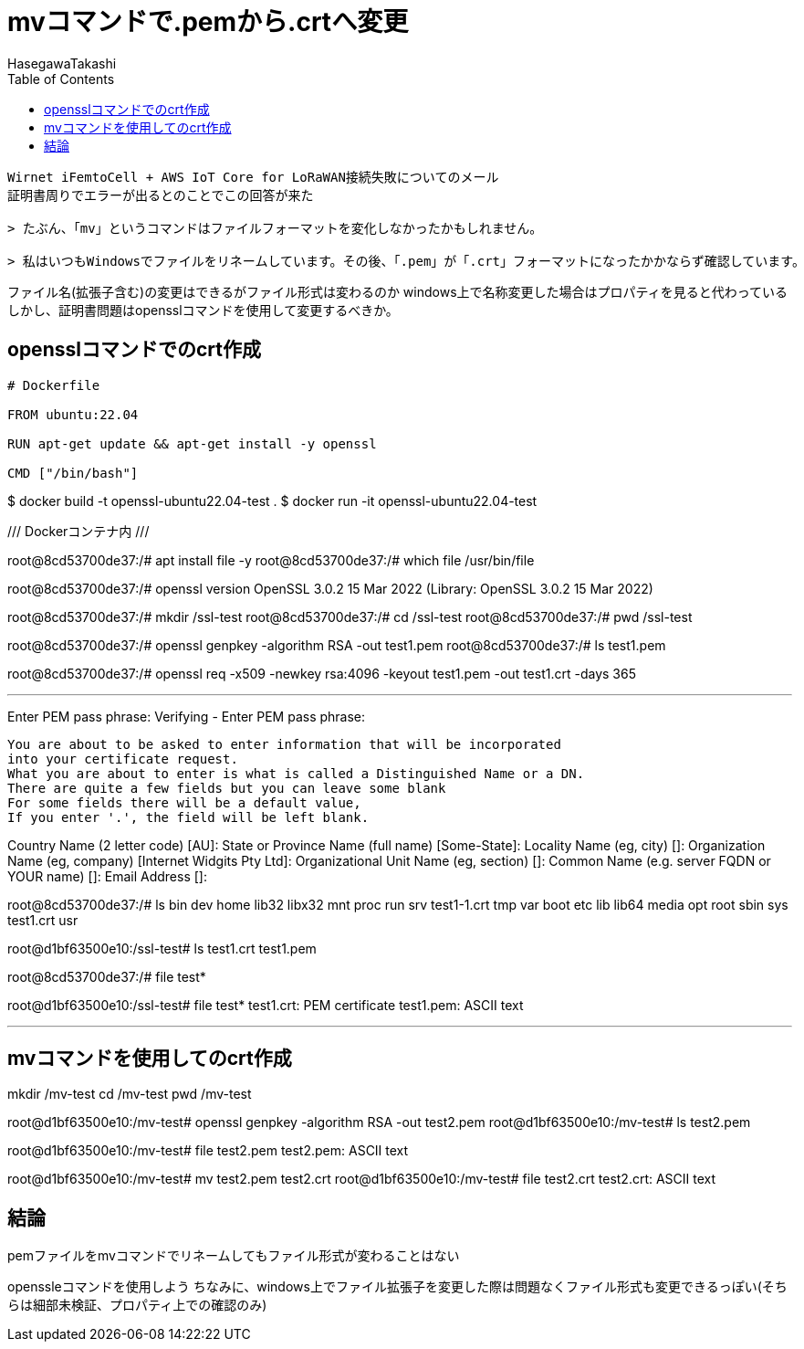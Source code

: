 :source-hightlighter: coderay
:toc:
:author: HasegawaTakashi
:lang: ja
:doctype: book


= mvコマンドで.pemから.crtへ変更

[source,mail]
```
Wirnet iFemtoCell + AWS IoT Core for LoRaWAN接続失敗についてのメール
証明書周りでエラーが出るとのことでこの回答が来た

> たぶん、「mv」というコマンドはファイルフォーマットを変化しなかったかもしれません。

> 私はいつもWindowsでファイルをリネームしています。その後、「.pem」が「.crt」フォーマットになったかかならず確認しています。
```

ファイル名(拡張子含む)の変更はできるがファイル形式は変わるのか
windows上で名称変更した場合はプロパティを見ると代わっている
しかし、証明書問題はopensslコマンドを使用して変更するべきか。


== opensslコマンドでのcrt作成

[source,Dockerfile]
```
# Dockerfile

FROM ubuntu:22.04

RUN apt-get update && apt-get install -y openssl

CMD ["/bin/bash"]

```

$ docker build -t openssl-ubuntu22.04-test .
$ docker run -it openssl-ubuntu22.04-test

/// Dockerコンテナ内 ///

root@8cd53700de37:/# apt install file -y
root@8cd53700de37:/# which file
/usr/bin/file

root@8cd53700de37:/# openssl version
OpenSSL 3.0.2 15 Mar 2022 (Library: OpenSSL 3.0.2 15 Mar 2022)

root@8cd53700de37:/# mkdir /ssl-test
root@8cd53700de37:/# cd /ssl-test
root@8cd53700de37:/# pwd
/ssl-test

root@8cd53700de37:/# openssl genpkey -algorithm RSA -out test1.pem
root@8cd53700de37:/# ls
test1.pem

root@8cd53700de37:/# openssl req -x509 -newkey rsa:4096 -keyout test1.pem -out test1.crt -days 365

---

Enter PEM pass phrase:
Verifying - Enter PEM pass phrase:
-----
You are about to be asked to enter information that will be incorporated
into your certificate request.
What you are about to enter is what is called a Distinguished Name or a DN.
There are quite a few fields but you can leave some blank
For some fields there will be a default value,
If you enter '.', the field will be left blank.
-----
Country Name (2 letter code) [AU]:
State or Province Name (full name) [Some-State]:
Locality Name (eg, city) []:
Organization Name (eg, company) [Internet Widgits Pty Ltd]:
Organizational Unit Name (eg, section) []:
Common Name (e.g. server FQDN or YOUR name) []:
Email Address []:


root@8cd53700de37:/# ls
bin   dev  home  lib32  libx32  mnt  proc  run   srv  test1-1.crt  tmp  var
boot  etc  lib   lib64  media   opt  root  sbin  sys  test1.crt    usr

root@d1bf63500e10:/ssl-test# ls
test1.crt  test1.pem

root@8cd53700de37:/# file test*

root@d1bf63500e10:/ssl-test# file test*
test1.crt: PEM certificate
test1.pem: ASCII text

---

== mvコマンドを使用してのcrt作成

mkdir /mv-test
cd /mv-test
pwd
/mv-test

root@d1bf63500e10:/mv-test# openssl genpkey -algorithm RSA -out test2.pem
root@d1bf63500e10:/mv-test# ls
test2.pem

root@d1bf63500e10:/mv-test# file test2.pem
test2.pem: ASCII text

root@d1bf63500e10:/mv-test# mv test2.pem test2.crt
root@d1bf63500e10:/mv-test# file test2.crt
test2.crt: ASCII text


== 結論

.pemファイルをmvコマンドでリネームしてもファイル形式が変わることはない
openssleコマンドを使用しよう
ちなみに、windows上でファイル拡張子を変更した際は問題なくファイル形式も変更できるっぽい(そちらは細部未検証、プロパティ上での確認のみ)